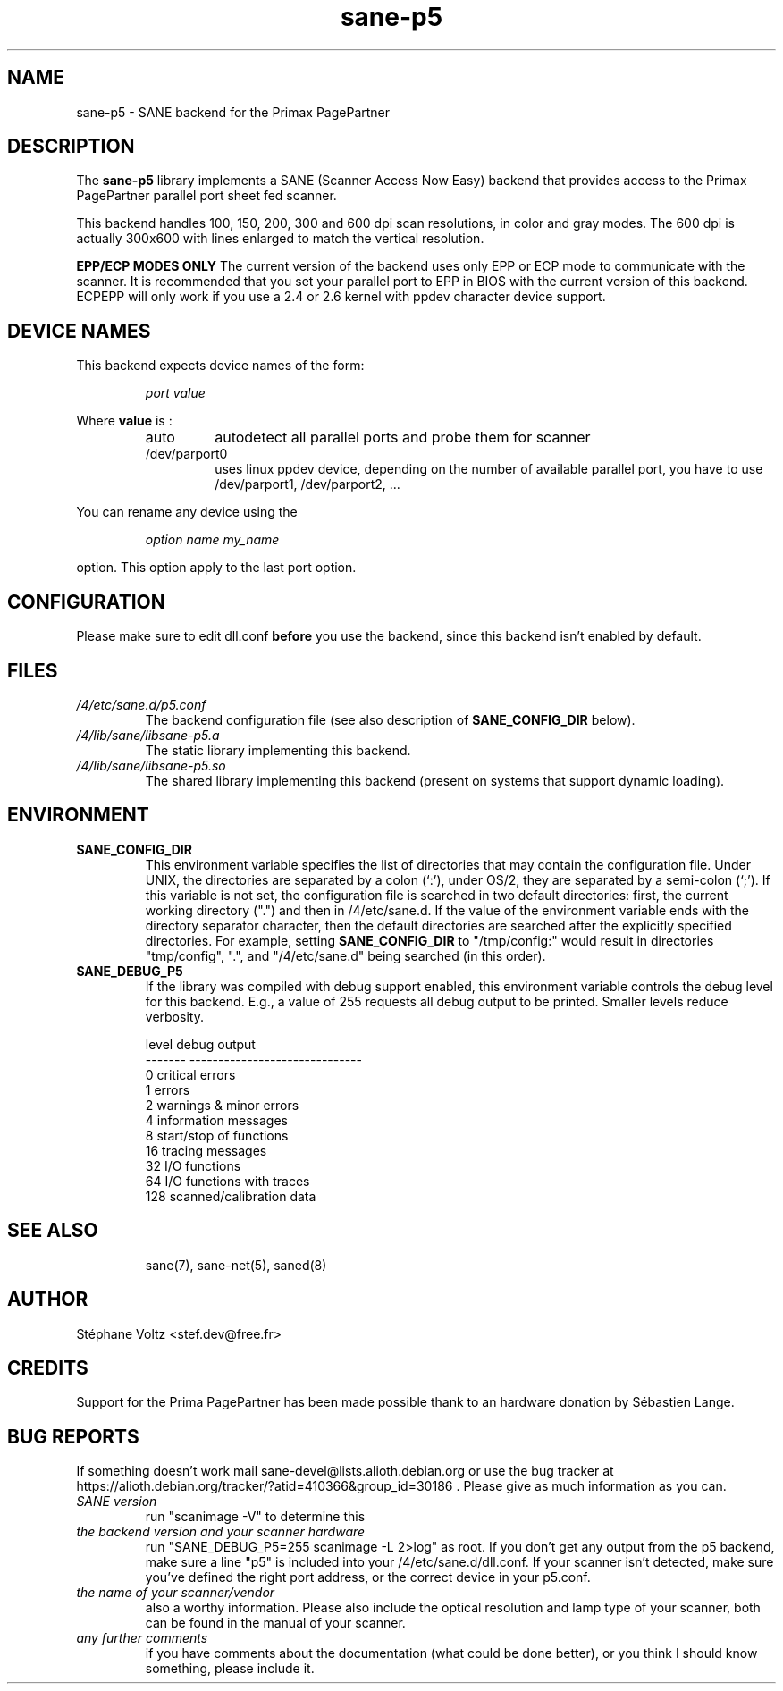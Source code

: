 .TH "sane\-p5" "5" "15 Feb 2010" "" "SANE Scanner Access Now Easy"
.IX sane\-p5
.SH "NAME"
sane\-p5 \- SANE backend for the Primax PagePartner
.SH "DESCRIPTION"
The
.B sane\-p5
library implements a SANE (Scanner Access Now Easy) backend that
provides access to the Primax PagePartner parallel port sheet fed scanner.
.PP 
This backend handles 100, 150, 200, 300 and 600 dpi scan resolutions,
in color and gray modes. The 600 dpi is actually 300x600 with lines
enlarged to match the vertical resolution.
.PP 
.B EPP/ECP MODES ONLY
The current version of the backend uses only EPP or ECP mode to communicate 
with the scanner. It is 
recommended that you set your parallel port to EPP in BIOS with the current 
version of this backend. ECPEPP will only
work if you use a 2.4 or 2.6 kernel with ppdev character device support.
.PP 

.SH "DEVICE NAMES"
This backend expects device names of the form:
.PP 
.RS
.I port value
.RE
.PP 
Where
\fBvalue\fR is : 

.RS
.TP
auto
autodetect all parallel ports and probe
them for scanner
.TP
/dev/parport0
uses linux ppdev device, depending on the
number of available parallel port, you
have to use /dev/parport1, /dev/parport2, ...
.PP 
.RE
You can rename any device using the
.PP 
.RS
.br
.I option name my_name
.RE
.PP 
option. This option apply to the last port option. 

.SH "CONFIGURATION"
Please make sure to edit dll.conf
.B before
you use the backend, since this backend isn't enabled by default.
.PP 

.PP 



.SH "FILES"
.TP 
.I /4/etc/sane.d/p5.conf
The backend configuration file (see also description of
.B SANE_CONFIG_DIR
below).
.TP 
.I /4/lib/sane/libsane\-p5.a
The static library implementing this backend.
.TP 
.I /4/lib/sane/libsane\-p5.so
The shared library implementing this backend (present on systems that
support dynamic loading).

.SH "ENVIRONMENT"
.TP 
.B SANE_CONFIG_DIR
This environment variable specifies the list of directories that may
contain the configuration file.  Under UNIX, the directories are
separated by a colon (`:'), under OS/2, they are separated by a
semi-colon (`;').  If this variable is not set, the configuration file
is searched in two default directories: first, the current working
directory (".") and then in /4/etc/sane.d.  If the value of the
environment variable ends with the directory separator character, then
the default directories are searched after the explicitly specified
directories.  For example, setting
.B SANE_CONFIG_DIR
to "/tmp/config:" would result in directories "tmp/config", ".", and
"/4/etc/sane.d" being searched (in this order).
.TP 
.B SANE_DEBUG_P5
If the library was compiled with debug support enabled, this
environment variable controls the debug level for this backend.  E.g.,
a value of 255 requests all debug output to be printed.  Smaller
levels reduce verbosity.

.PP 
.RS
.ft CR
.nf
level   debug output
\-\-\-\-\-\-\- \-\-\-\-\-\-\-\-\-\-\-\-\-\-\-\-\-\-\-\-\-\-\-\-\-\-\-\-\-\-
 0       critical errors
 1       errors
 2       warnings & minor errors
 4       information messages
 8       start/stop of functions
 16      tracing messages              
 32      I/O functions
 64      I/O functions with traces
 128     scanned/calibration data
.fi
.ft R
.RE
.PP 
.TP 

.PP 
.RS
.ft CR
.nf
.PP 
 
.PP 
.SH "SEE ALSO"
sane(7), sane\-net(5), saned(8)

.SH "AUTHOR"
St\['e]phane Voltz <stef.dev@free.fr>

.SH "CREDITS"
Support for the Prima PagePartner has been made possible thank to an hardware donation
by S\['e]bastien Lange.

.SH "BUG REPORTS"
If something doesn't work mail sane-devel@lists.alioth.debian.org or use the bug
tracker at https://alioth.debian.org/tracker/?atid=410366&group_id=30186 .
Please give as much information as you can. 

.TP 
.I SANE version
run "scanimage \-V" to determine this
.TP 
.I the backend version and your scanner hardware
run "SANE_DEBUG_P5=255 scanimage \-L 2>log" as root. If you don't get any output
from the p5 backend, make sure a line "p5" is included into
your /4/etc/sane.d/dll.conf.
If your scanner isn't detected, make sure you've defined the right port address, or the
correct device 
in your p5.conf.
.TP 
.I the name of your scanner/vendor
also a worthy information. Please also include the optical resolution and lamp type of your scanner, both can be found in the manual of your scanner.
.TP 
.I any further comments
if you have comments about the documentation (what could be done better), or you
think I should know something, please include it.
